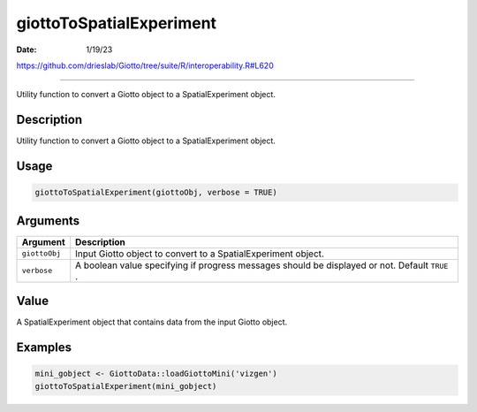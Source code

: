 =========================
giottoToSpatialExperiment
=========================

:Date: 1/19/23

https://github.com/drieslab/Giotto/tree/suite/R/interoperability.R#L620



=============================

Utility function to convert a Giotto object to a SpatialExperiment
object.

Description
-----------

Utility function to convert a Giotto object to a SpatialExperiment
object.

Usage
-----

.. code:: r

   giottoToSpatialExperiment(giottoObj, verbose = TRUE)

Arguments
---------

+-------------------------------+--------------------------------------+
| Argument                      | Description                          |
+===============================+======================================+
| ``giottoObj``                 | Input Giotto object to convert to a  |
|                               | SpatialExperiment object.            |
+-------------------------------+--------------------------------------+
| ``verbose``                   | A boolean value specifying if        |
|                               | progress messages should be          |
|                               | displayed or not. Default ``TRUE`` . |
+-------------------------------+--------------------------------------+

Value
-----

A SpatialExperiment object that contains data from the input Giotto
object.

Examples
--------

.. code:: r

   mini_gobject <- GiottoData::loadGiottoMini('vizgen')
   giottoToSpatialExperiment(mini_gobject)
